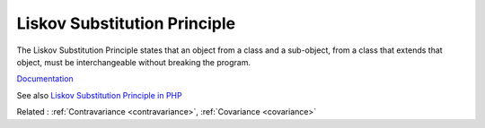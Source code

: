 .. _lsp:
.. _liskov:
.. meta::
	:description:
		Liskov Substitution Principle: The Liskov Substitution Principle states that an object from a class and a sub-object, from a class that extends that object, must be interchangeable without breaking the program.
	:twitter:card: summary_large_image
	:twitter:site: @exakat
	:twitter:title: Liskov Substitution Principle
	:twitter:description: Liskov Substitution Principle: The Liskov Substitution Principle states that an object from a class and a sub-object, from a class that extends that object, must be interchangeable without breaking the program
	:twitter:creator: @exakat
	:og:title: Liskov Substitution Principle
	:og:type: article
	:og:description: The Liskov Substitution Principle states that an object from a class and a sub-object, from a class that extends that object, must be interchangeable without breaking the program
	:og:url: https://php-dictionary.readthedocs.io/en/latest/dictionary/lsp.ini.html
	:og:locale: en


Liskov Substitution Principle
-----------------------------

The Liskov Substitution Principle states that an object from a class and a sub-object, from a class that extends that object, must be interchangeable without breaking the program.

`Documentation <https://en.wikipedia.org/wiki/Liskov_substitution_principle>`__

See also `Liskov Substitution Principle in PHP <https://php.watch/articles/php-lsp>`_

Related : :ref:`Contravariance <contravariance>`, :ref:`Covariance <covariance>`
